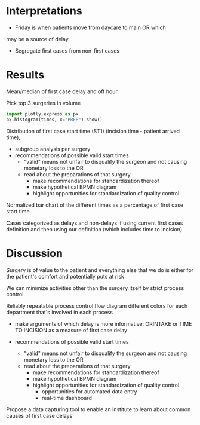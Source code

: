 * Interpretations
- Friday is when patients move from daycare to main OR which
may be a source of delay.
- Segregate first cases from non-first cases

* Results

Mean/median of first case delay and off hour

Pick top 3 surgeries in volume

#+BEGIN_SRC python
import plotly.express as px
px.histogram(times, x="PREP").show()
#+END_SRC

Distribution of first case start time (ST1) (incision time - patient arrived time),
    - subgroup analysis per surgery
    - recommendations of possible valid start times
        - "valid" means not unfair to disqualify the surgeon and not causing
          monetary loss to the OR
        - read about the preparations of that surgery
            - make recommendations for standardization thereof
            - make hypothetical BPMN diagram
            - highlight opportunities for standardization of quality control

Normalized bar chart of the different times as a percentage of first case start
time

Cases categorized as delays and non-delays if using current first cases
definition and then using our definition (which includes time to incision)

* Discussion
Surgery is of value to the patient and everything else that we do is either for
the patient's comfort and potentially puts at risk

We can minimize activities other than the surgery itself by strict process
control.

Reliably repeatable process
control flow diagram
different colors for each department that's involved in each process


- make arguments of which delay is more informative: ORINTAKE or TIME TO
  INCISION as a measure of first case delay

- recommendations of possible valid start times
  - "valid" means not unfair to disqualify the surgeon and not causing
    monetary loss to the OR
  - read about the preparations of that surgery
    - make recommendations for standardization thereof
    - make hypothetical BPMN diagram
    - highlight opportunities for standardization of quality control
      - opportunities for automated data entry
      - real-time dashboard


Propose a data capturing tool to enable an institute to learn about common
causes of first case delays

#+BEGIN_SRC plantuml

#+END_SRC
